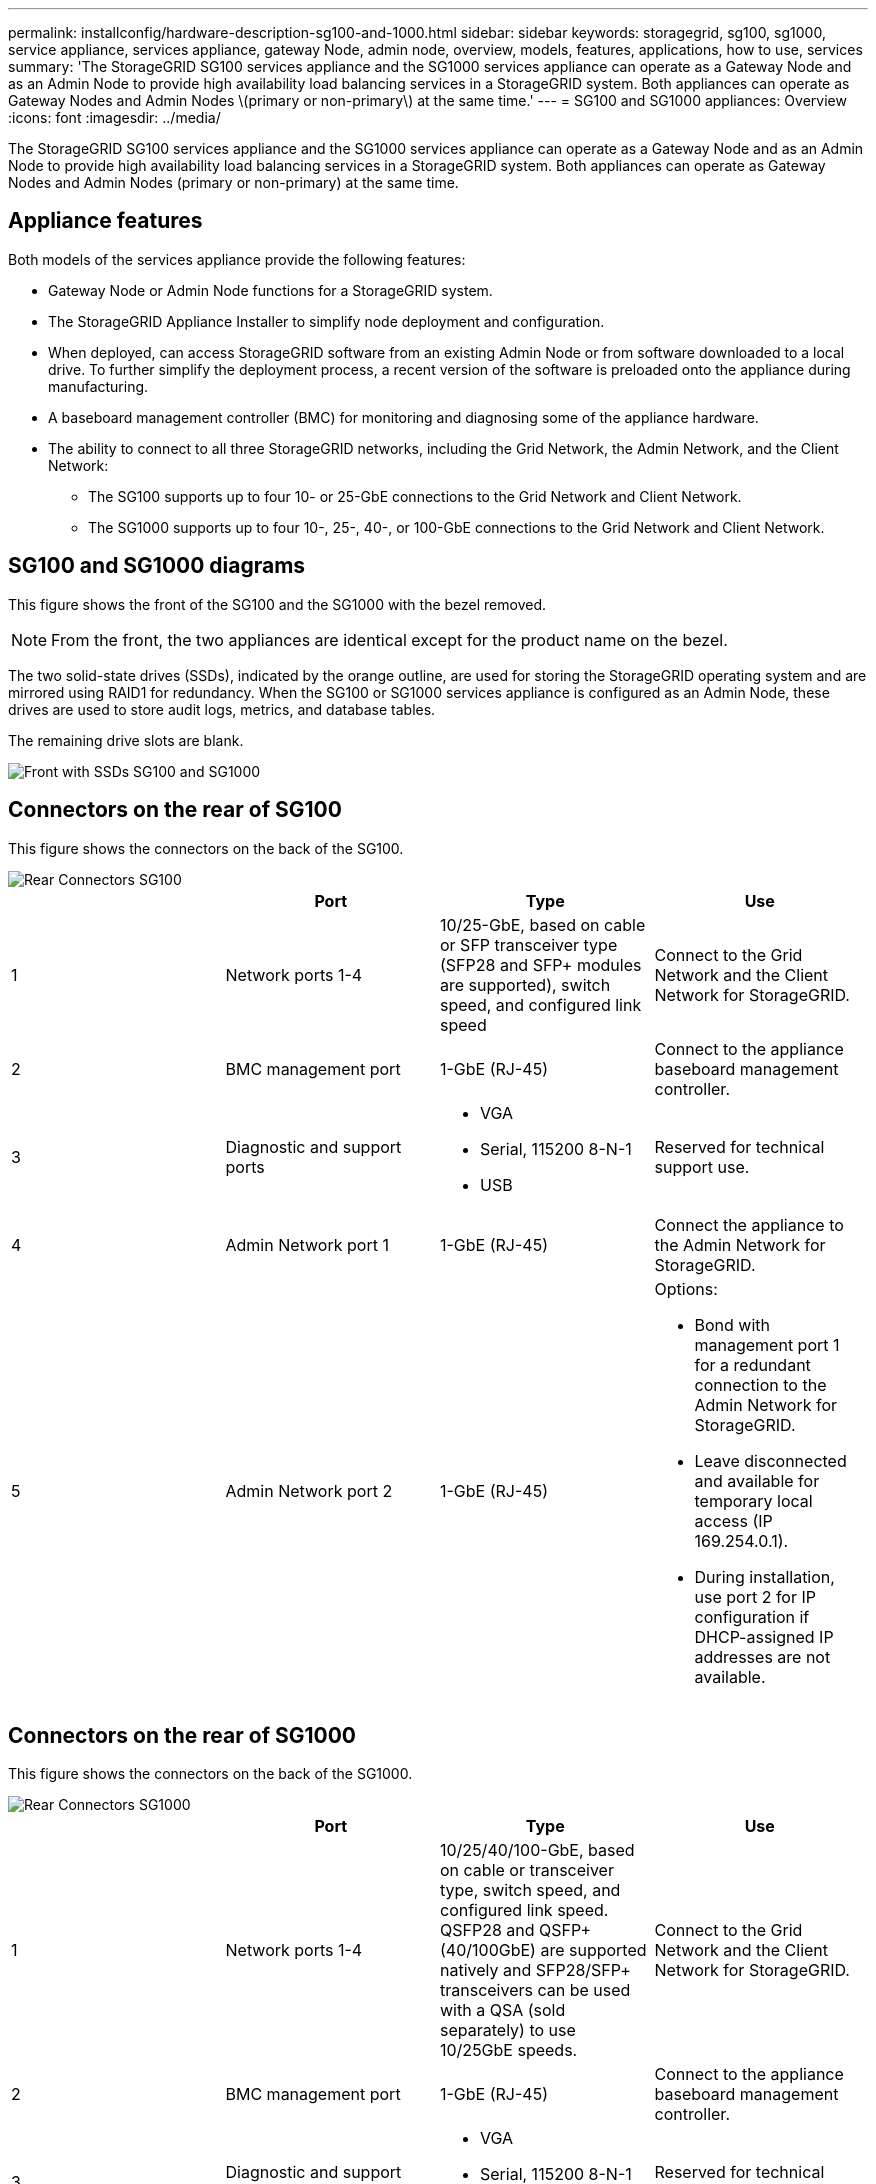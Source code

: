 ---
permalink: installconfig/hardware-description-sg100-and-1000.html
sidebar: sidebar
keywords: storagegrid, sg100, sg1000, service appliance, services appliance, gateway Node, admin node, overview, models, features, applications, how to use, services 
summary: 'The StorageGRID SG100 services appliance and the SG1000 services appliance can operate as a Gateway Node and as an Admin Node to provide high availability load balancing services in a StorageGRID system. Both appliances can operate as Gateway Nodes and Admin Nodes \(primary or non-primary\) at the same time.'
---
= SG100 and SG1000 appliances: Overview
:icons: font
:imagesdir: ../media/

[.lead]
The StorageGRID SG100 services appliance and the SG1000 services appliance can operate as a Gateway Node and as an Admin Node to provide high availability load balancing services in a StorageGRID system. Both appliances can operate as Gateway Nodes and Admin Nodes (primary or non-primary) at the same time.

== Appliance features

Both models of the services appliance provide the following features:

* Gateway Node or Admin Node functions for a StorageGRID system.
* The StorageGRID Appliance Installer to simplify node deployment and configuration.
* When deployed, can access StorageGRID software from an existing Admin Node or from software downloaded to a local drive. To further simplify the deployment process, a recent version of the software is preloaded onto the appliance during manufacturing.
* A baseboard management controller (BMC) for monitoring and diagnosing some of the appliance hardware.
* The ability to connect to all three StorageGRID networks, including the Grid Network, the Admin Network, and the Client Network:
 ** The SG100 supports up to four 10- or 25-GbE connections to the Grid Network and Client Network.
 ** The SG1000 supports up to four 10-, 25-, 40-, or 100-GbE connections to the Grid Network and Client Network.

== SG100 and SG1000 diagrams

This figure shows the front of the SG100 and the SG1000 with the bezel removed.

NOTE: From the front, the two appliances are identical except for the product name on the bezel.

The two solid-state drives (SSDs), indicated by the orange outline, are used for storing the StorageGRID operating system and are mirrored using RAID1 for redundancy. When the SG100 or SG1000 services appliance is configured as an Admin Node, these drives are used to store audit logs, metrics, and database tables.

The remaining drive slots are blank.

image::../media/sg1000_front_with_ssds.png[Front with SSDs SG100 and SG1000]

== Connectors on the rear of SG100

This figure shows the connectors on the back of the SG100.

image::../media/sg100_rear_connectors.png[Rear Connectors SG100]

[options="header"]
|===
|  | Port| Type| Use
a|
1
a|
Network ports 1-4
a|
10/25-GbE, based on cable or SFP transceiver type (SFP28 and SFP+ modules are supported), switch speed, and configured link speed
a|
Connect to the Grid Network and the Client Network for StorageGRID.
a|
2
a|
BMC management port
a|
1-GbE (RJ-45)
a|
Connect to the appliance baseboard management controller.
a|
3
a|
Diagnostic and support ports
a|

* VGA
* Serial, 115200 8-N-1
* USB

a|
Reserved for technical support use.
a|
4
a|
Admin Network port 1
a|
1-GbE (RJ-45)
a|
Connect the appliance to the Admin Network for StorageGRID.
a|
5
a|
Admin Network port 2
a|
1-GbE (RJ-45)
a|
Options:

* Bond with management port 1 for a redundant connection to the Admin Network for StorageGRID.
* Leave disconnected and available for temporary local access (IP 169.254.0.1).
* During installation, use port 2 for IP configuration if DHCP-assigned IP addresses are not available.

|===

== Connectors on the rear of SG1000

This figure shows the connectors on the back of the SG1000.

image::../media/sg1000_rear_connectors.png[Rear Connectors SG1000]

[options="header"]
|===
|  | Port| Type| Use
a|
1
a|
Network ports 1-4
a|
10/25/40/100-GbE, based on cable or transceiver type, switch speed, and configured link speed. QSFP28 and QSFP+ (40/100GbE) are supported natively and SFP28/SFP+ transceivers can be used with a QSA (sold separately) to use 10/25GbE speeds.
a|
Connect to the Grid Network and the Client Network for StorageGRID.
a|
2
a|
BMC management port
a|
1-GbE (RJ-45)
a|
Connect to the appliance baseboard management controller.
a|
3
a|
Diagnostic and support ports
a|

* VGA
* Serial, 115200 8-N-1
* USB

a|
Reserved for technical support use.
a|
4
a|
Admin Network port 1
a|
1-GbE (RJ-45)
a|
Connect the appliance to the Admin Network for StorageGRID.
a|
5
a|
Admin Network port 2
a|
1-GbE (RJ-45)
a|
Options:

* Bond with management port 1 for a redundant connection to the Admin Network for StorageGRID.
* Leave disconnected and available for temporary local access (IP 169.254.0.1).
* During installation, use port 2 for IP configuration if DHCP-assigned IP addresses are not available.

|===

== SG100 and SG1000 applications

You can configure the StorageGRID services appliances in various ways to provide gateway services as well as redundancy of some grid administration services.

Appliances can be deployed in the following ways:

* Add to a new or existing grid as a Gateway Node
* Add to a new grid as a primary or non-primary Admin Node, or to an existing grid as a non-primary Admin Node
* Operate as a Gateway Node and Admin Node (primary or non-primary) at the same time

The appliance facilitates the use of high availability (HA) groups and intelligent load balancing for S3 or Swift data path connections.

The following examples describe how you can maximize the capabilities of the appliance:

* Use two SG100 or two SG1000 appliances to provide gateway services by configuring them as Gateway Nodes.
+
IMPORTANT: Do not deploy the SG100 and SG1000 service appliances in the same site. Unpredictable performance might result.

* Use two SG100 or two SG1000 appliances to provide redundancy of some grid administration services. Do this by configuring each appliance as Admin Nodes.
* Use two SG100 or two SG1000 appliances to provide highly available load balancing and traffic shaping services accessed through one or more virtual IP addresses. Do this by configuring the appliances as any combination of Admin Nodes or Gateway Nodes and adding both nodes to the same HA group.
+
IMPORTANT: If you use Admin Nodes and Gateway Nodes in the same HA group, Admin Node-only port will not fail over. See the instructions for link:../admin/configure-high-availability-group.html#create-a-high-availability-group.html[configuring HA groups].

When used with StorageGRID storage appliances, both the SG100 and the SG1000 services appliances enable deployment of appliance-only grids with no dependencies on external hypervisors or compute hardware.

